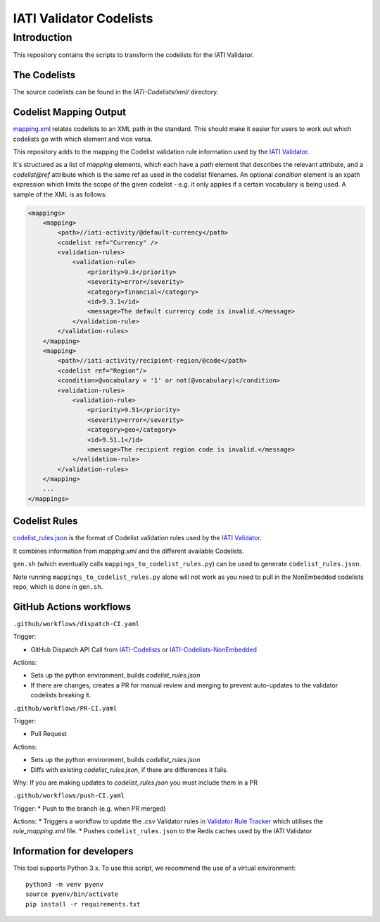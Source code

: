 IATI Validator Codelists
^^^^^^^^^^^^^^^^^^^^^^^^

Introduction
------------

This repository contains the scripts to transform the codelists for the IATI Validator.

The Codelists
=============

The source codelists can be found in the `IATI-Codelists/xml/` directory. 

Codelist Mapping Output
=======================

`mapping.xml <https://github.com/IATI/IATI-Codelists/blob/version-2.03/mapping.xml>`__ relates codelists to an XML path in the standard. This should make it easier for users to work out which codelists go with which element and vice versa.

This repository adds to the mapping the Codelist validation rule information used by the `IATI Validator <https://github.com/IATI/js-validator-api>`__.

It's structured as a list of `mapping` elements, which each have a `path` element that describes the relevant attribute, and a `codelist@ref` attribute which is the same ref as used in the codelist filenames. An optional `condition` element is an xpath expression which limits the scope of the given codelist - e.g. it only applies if a certain vocabulary is being used. A sample of the XML is as follows:

.. code-block:: xml

    <mappings>
        <mapping>
            <path>//iati-activity/@default-currency</path>
            <codelist ref="Currency" />
            <validation-rules>
                <validation-rule>
                    <priority>9.3</priority>
                    <severity>error</severity>
                    <category>financial</category>
                    <id>9.3.1</id>
                    <message>The default currency code is invalid.</message>
                </validation-rule>
            </validation-rules>
        </mapping>
        <mapping>
            <path>//iati-activity/recipient-region/@code</path>
            <codelist ref="Region"/>
            <condition>@vocabulary = '1' or not(@vocabulary)</condition>
            <validation-rules>
                <validation-rule>
                    <priority>9.51</priority>
                    <severity>error</severity>
                    <category>geo</category>
                    <id>9.51.1</id>
                    <message>The recipient region code is invalid.</message>
                </validation-rule>
            </validation-rules>
        </mapping>
        ...
    </mappings>


Codelist Rules
================

`codelist_rules.json <https://github.com/IATI/IATI-Validator-Codelists/blob/version-2.03/codelist_rules.json>`__ is the format of Codelist validation rules used by the `IATI Validator <https://github.com/IATI/js-validator-api>`__.

It combines information from `mapping.xml` and the different available Codelists. 

``gen.sh`` (which eventually calls ``mappings_to_codelist_rules.py``) can be used to generate ``codelist_rules.json``. 

Note running ``mappings_to_codelist_rules.py`` alone will not work as you need to pull in the NonEmbedded codelists repo, which is done in ``gen.sh``.

GitHub Actions workflows
=========================

``.github/workflows/dispatch-CI.yaml``

Trigger: 

* GitHub Dispatch API Call from `IATI-Codelists <https://github.com/IATI/IATI-Codelists>`__ or `IATI-Codelists-NonEmbedded <https://github.com/IATI/IATI-Codelists-NonEmbedded>`__

Actions:

* Sets up the python environment, builds `codelist_rules.json`
* If there are changes, creates a PR for manual review and merging to prevent auto-updates to the validator codelists breaking it.


``.github/workflows/PR-CI.yaml``

Trigger: 

* Pull Request

Actions:

* Sets up the python environment, builds `codelist_rules.json`
* Diffs with existing `codelist_rules.json`, if there are differences it fails. 

Why: If you are making updates to `codelist_rules.json` you must include them in a PR

``.github/workflows/push-CI.yaml``

Trigger: 
* Push to the branch (e.g. when PR merged)

Actions:
* Triggers a workflow to update the .csv Validator rules in `Validator Rule Tracker <https://github.com/IATI/validator-rule-tracker>`__ which utilises the `rule_mapping.xml` file. 
* Pushes ``codelist_rules.json`` to the Redis caches used by the IATI Validator

Information for developers
==========================

This tool supports Python 3.x. To use this script, we recommend the use of a virtual environment::

    python3 -m venv pyenv
    source pyenv/bin/activate
    pip install -r requirements.txt
